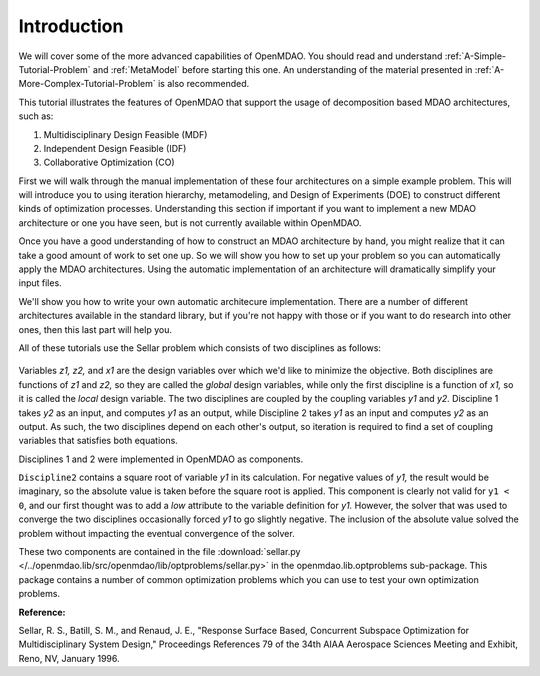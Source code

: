 
.. index:: MDAO tutorial problem


Introduction
=============

We will cover some of the more advanced capabilities of OpenMDAO. You should read and
understand :ref:`A-Simple-Tutorial-Problem` and :ref:`MetaModel` before starting this one. An
understanding of the material presented in :ref:`A-More-Complex-Tutorial-Problem` is also
recommended.

This tutorial illustrates the features of OpenMDAO that support the usage of decomposition 
based MDAO architectures, such as:

#. Multidisciplinary Design Feasible (MDF)
#. Independent Design Feasible (IDF)
#. Collaborative Optimization (CO)

First we will walk through the manual implementation of these four architectures on a simple 
example problem. This will will introduce you to using iteration hierarchy, metamodeling, 
and Design of Experiments (DOE) to construct different kinds of optimization processes. 
Understanding this section if important if you want to implement a new MDAO architecture 
or one you have seen, but is not currently available within OpenMDAO.

Once you have a good understanding of how to construct an MDAO architecture by hand, you 
might realize that it can take a good amount of work to set one up. So we will show you 
how to set up your problem so you can automatically apply the MDAO architectures. Using 
the automatic implementation of an architecture will dramatically simplify your input files. 

We'll show you how to write your own automatic architecure implementation. There 
are a number of different architectures available in the standard library, but if you're 
not happy with those or if you want to do research into other ones, then this last part 
will help you.

.. index:: Sellar

All of these tutorials use the Sellar problem which consists of two disciplines as follows:


.. figure:: SellarResized.png
   :align: center
   :alt: Equations showing the two disciplines for the Sellar problem 
 
Variables *z1, z2,* and *x1* are the design variables over which we'd like to minimize
the objective. Both disciplines are functions of *z1* and *z2,* so they are called the 
*global* design variables, while only the first discipline is a function of *x1,* so it
is called the *local* design variable. The two disciplines are coupled by the
coupling variables *y1* and *y2.* Discipline 1 takes *y2* as an input, and computes *y1* as
an output, while Discipline 2 takes *y1* as an input and computes *y2* as an output. As
such, the two disciplines depend on each other's output, so iteration is required to
find a set of coupling variables that satisfies both equations.

Disciplines 1 and 2 were implemented in OpenMDAO as components.

.. testcode:: Disciplines

    from openmdao.main.api import Component
    from openmdao.lib.datatypes.api import Float
    
    
    class Discipline1(Component):
        """Component containing Discipline 1"""
        
        # pylint: disable-msg=E1101
        z1 = Float(0.0, iotype='in', desc='Global Design Variable')
        z2 = Float(0.0, iotype='in', desc='Global Design Variable')
        x1 = Float(0.0, iotype='in', desc='Local Design Variable')
        y2 = Float(0.0, iotype='in', desc='Disciplinary Coupling')
    
        y1 = Float(iotype='out', desc='Output of this Discipline')        
    
            
        def execute(self):
            """Evaluates the equation  
            y1 = z1**2 + z2 + x1 - 0.2*y2"""
            
            z1 = self.z1
            z2 = self.z2
            x1 = self.x1
            y2 = self.y2
            
            self.y1 = z1**2 + z2 + x1 - 0.2*y2
    
    
    
    class Discipline2(Component):
        """Component containing Discipline 2"""
        
        # pylint: disable-msg=E1101
        z1 = Float(0.0, iotype='in', desc='Global Design Variable')
        z2 = Float(0.0, iotype='in', desc='Global Design Variable')
        y1 = Float(0.0, iotype='in', desc='Disciplinary Coupling')
    
        y2 = Float(iotype='out', desc='Output of this Discipline')        
    
            
        def execute(self):
            """Evaluates the equation  
            y1 = y1**(.5) + z1 + z2"""
            
            z1 = self.z1
            z2 = self.z2
            
            # Note: this may cause some issues. However, y1 is constrained to be
            # above 3.16, so lets just let it converge, and the optimizer will 
            # throw it out
            y1 = abs(self.y1)
            
            self.y2 = y1**(.5) + z1 + z2
            
``Discipline2`` contains a square root of variable *y1* in its calculation. For negative values
of *y1,* the result would be imaginary, so the absolute value is taken before the square root
is applied. This component is clearly not valid for ``y1 < 0``, and our first thought was to add
a *low* attribute to the variable definition for *y1.* However, the solver that was used to
converge the two disciplines occasionally forced *y1* to go slightly negative. The inclusion
of the absolute value solved the problem without impacting the eventual convergence of the
solver.

These two components are contained in the file :download:`sellar.py 
</../openmdao.lib/src/openmdao/lib/optproblems/sellar.py>` in the 
openmdao.lib.optproblems sub-package. This package contains a number of common optimization
problems which you can use to test your own optimization problems. 

**Reference:**

Sellar, R. S., Batill, S. M., and Renaud, J. E., "Response Surface Based,
Concurrent Subspace Optimization for Multidisciplinary System Design,"
Proceedings References 79 of the 34th AIAA Aerospace Sciences Meeting and
Exhibit, Reno, NV, January 1996.

